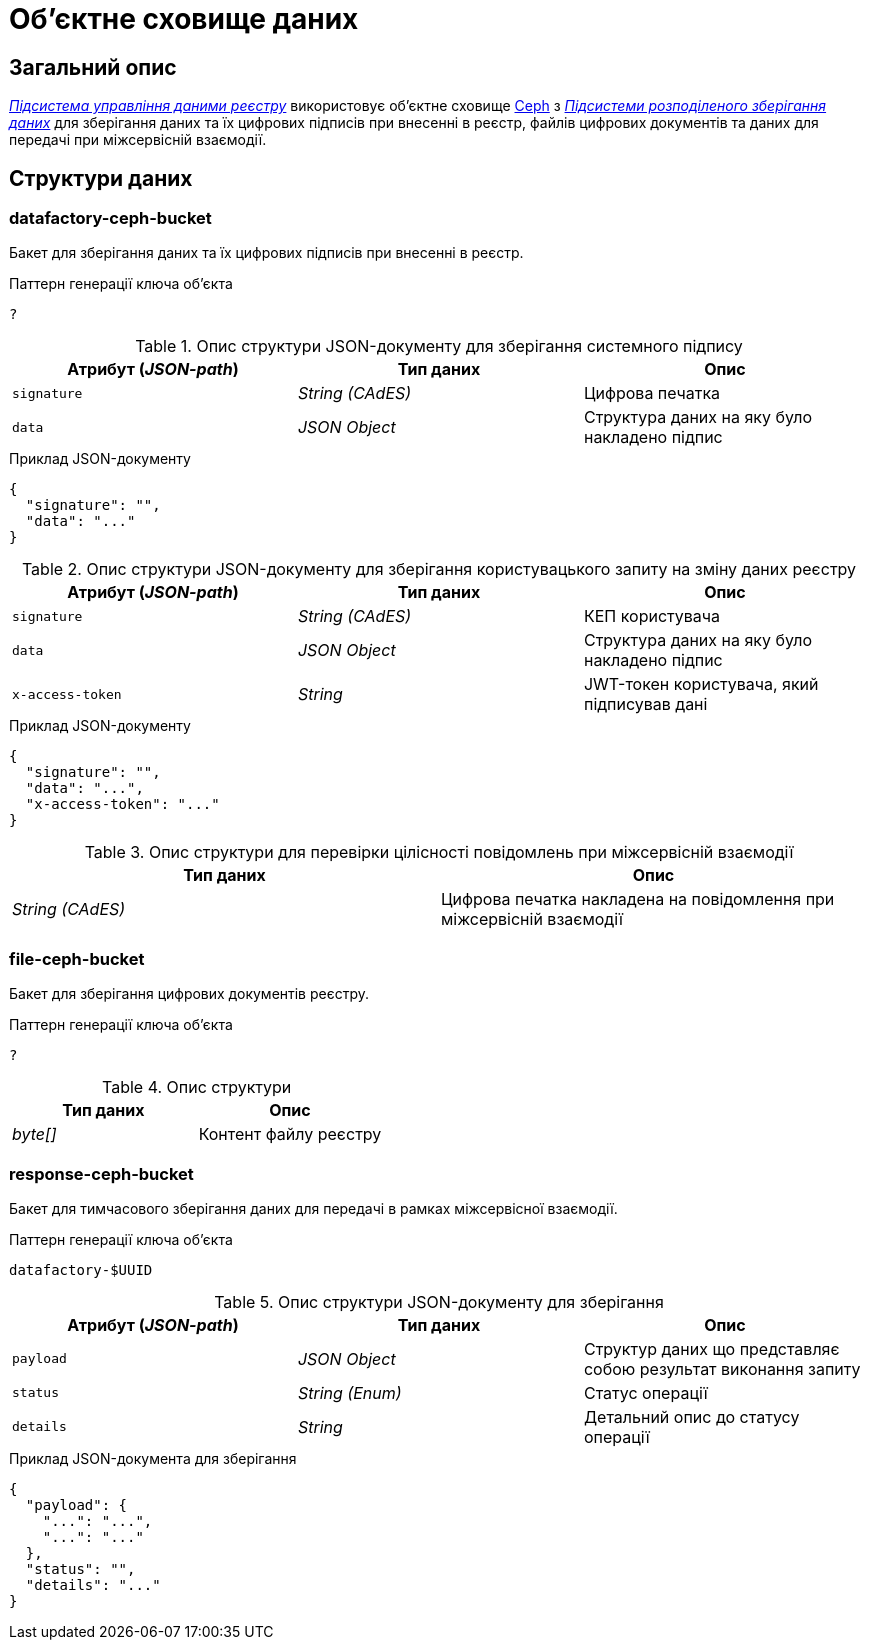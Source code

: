 = Об'єктне сховище даних

== Загальний опис

_xref:arch:architecture/registry/operational/registry-management/overview.adoc[Підсистема управління даними реєстру]_ використовує об'єктне сховище xref:arch:architecture/platform-technologies.adoc#ceph[Ceph] з  xref:arch:architecture/platform/operational/distributed-data-storage/overview.adoc[_Підсистеми розподіленого зберігання даних_] для зберігання даних та їх цифрових підписів при внесенні в реєстр, файлів цифрових документів та даних для передачі при міжсервісній взаємодії.

== Структури даних

=== datafactory-ceph-bucket

Бакет для зберігання даних та їх цифрових підписів при внесенні в реєстр.

.Паттерн генерації ключа об'єкта
[source]
----
?
----

.Опис структури JSON-документу для зберігання системного підпису
|===
|Атрибут (_JSON-path_)|Тип даних|Опис

|`signature`
|_String (CAdES)_
|Цифрова печатка

|`data`
|_JSON Object_
|Структура даних на яку було накладено підпис
|===

.Приклад JSON-документу
[source,json]
----
{
  "signature": "",
  "data": "..."
}
----


.Опис структури JSON-документу для зберігання користувацького запиту на зміну даних реєстру
|===
|Атрибут (_JSON-path_)|Тип даних|Опис

|`signature`
|_String (CAdES)_
|КЕП користувача

|`data`
|_JSON Object_
|Структура даних на яку було накладено підпис

|`x-access-token`
|_String_
|JWT-токен користувача, який підписував дані
|===

.Приклад JSON-документу
[source,json]
----
{
  "signature": "",
  "data": "...",
  "x-access-token": "..."
}
----

.Опис структури для перевірки цілісності повідомлень при міжсервісній взаємодії
|===
|Тип даних|Опис

|_String (CAdES)_
|Цифрова печатка накладена на повідомлення при міжсервісній взаємодії

|===

=== file-ceph-bucket

Бакет для зберігання цифрових документів реєстру.

.Паттерн генерації ключа об'єкта
[source]
----
?
----

.Опис структури
|===
|Тип даних|Опис

|_byte[]_
|Контент файлу реєстру

|===

=== response-ceph-bucket

Бакет для тимчасового зберігання даних для передачі в рамках міжсервісної взаємодії.

.Паттерн генерації ключа об'єкта
[source]
----
datafactory-$UUID
----

.Опис структури JSON-документу для зберігання
|===
|Атрибут (_JSON-path_)|Тип даних|Опис

|`payload`
|_JSON Object_
|Структур даних що представляє собою результат виконання запиту

|`status`
|_String (Enum)_
|Статус операції

|`details`
|_String_
|Детальний опис до статусу операції
|===

.Приклад JSON-документа для зберігання
[source,json]
----
{
  "payload": {
    "...": "...",
    "...": "..."
  },
  "status": "",
  "details": "..."
}
----